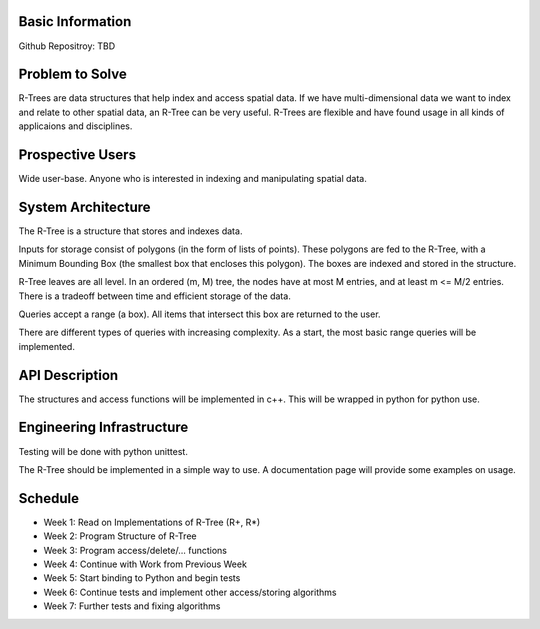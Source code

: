 Basic Information
-------------------
Github Repositroy: TBD

Problem to Solve
-----------------
R-Trees are data structures that help index and access
spatial data. If we have multi-dimensional data we want to
index and relate to other spatial data, an R-Tree can be very
useful. R-Trees are flexible and have found usage in all kinds
of applicaions and disciplines.

Prospective Users
------------------
Wide user-base. Anyone who is interested in indexing and
manipulating spatial data.

System Architecture
--------------------
The R-Tree is a structure that stores and indexes data.

Inputs for storage consist of polygons (in the form of lists of
points). These polygons are fed to the R-Tree, with a Minimum 
Bounding Box (the smallest box that encloses this polygon).
The boxes are indexed and stored in the structure.

R-Tree leaves are all level. In an ordered (m, M) tree, the nodes
have at most M entries, and at least m <= M/2 entries. There is a 
tradeoff between time and efficient storage of the data.

Queries accept a range (a box). All items that intersect
this box are returned to the user.

There are different types of queries with increasing complexity. As a 
start, the most basic range queries will be implemented.

API Description
----------------
The structures and access functions will be implemented in c++.
This will be wrapped in python for python use.

Engineering Infrastructure
---------------------------
Testing will be done with python unittest.

The R-Tree should be implemented in a simple way to use.
A documentation page will provide some examples on usage.

Schedule
--------

* Week 1: Read on Implementations of R-Tree (R+, R*)
* Week 2: Program Structure of R-Tree
* Week 3: Program access/delete/... functions
* Week 4: Continue with Work from Previous Week
* Week 5: Start binding to Python and begin tests
* Week 6: Continue tests and implement other access/storing algorithms
* Week 7: Further tests and fixing algorithms
